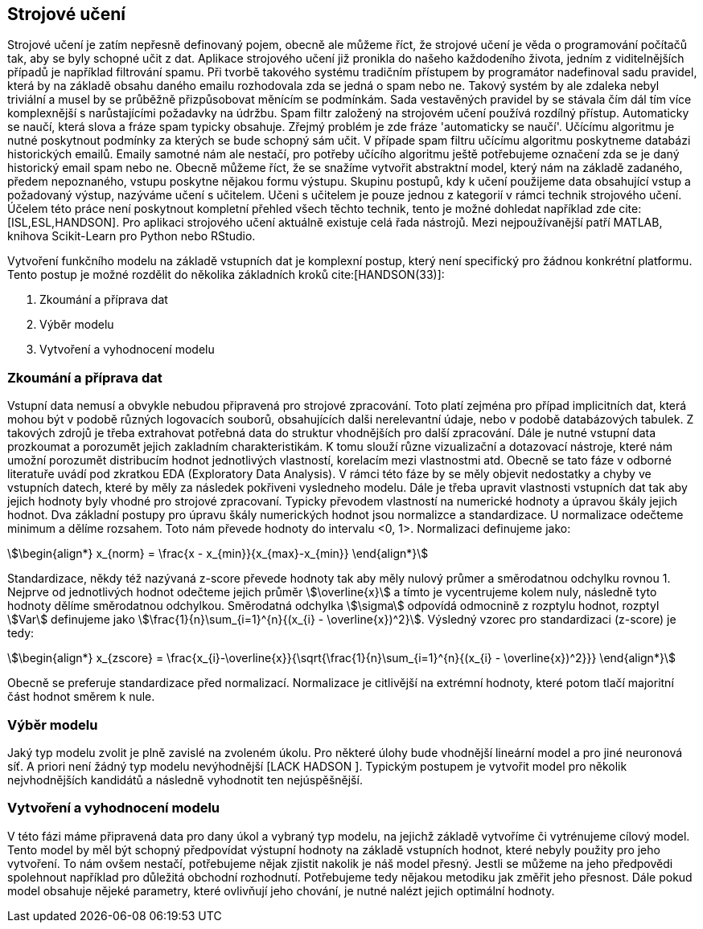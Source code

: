 ﻿
== Strojové učení

Strojové učení je zatím nepřesně definovaný pojem, obecně ale můžeme říct, že strojové učení je věda o programování počítačů tak, aby se byly schopné učit z dat. Aplikace strojového učení již pronikla do našeho každodeního života, jedním z viditelnějších případů je například filtrování spamu. Při tvorbě takového systému tradičním přístupem by programátor nadefinoval sadu pravidel, která by na základě obsahu daného emailu rozhodovala zda se jedná o spam nebo ne. Takový systém by ale zdaleka nebyl triviální a musel by se průběžně přizpůsobovat měnícím se podmínkám. Sada vestavěných pravidel by se stávala čím dál tím více komplexnější s narůstajícími požadavky na údržbu. Spam filtr založený na strojovém učení používá rozdílný přístup. Automaticky se naučí, která slova a fráze spam typicky obsahuje. Zřejmý problém je zde fráze 'automaticky se naučí'. Učícímu algoritmu je nutné poskytnout podmínky za kterých se bude schopný sám učit. V případe spam filtru učícímu algoritmu poskytneme databázi historických emailů. Emaily samotné nám ale nestačí, pro potřeby učícího algoritmu ještě potřebujeme označení zda se je daný historický email spam nebo ne. Obecně můžeme říct, že se snažíme vytvořit abstraktní model, který nám  na základě zadaného, předem nepoznaného, vstupu poskytne nějakou formu výstupu. Skupinu postupů, kdy k učení použijeme data obsahující vstup a požadovaný výstup, nazýváme učení s učitelem. Učeni s učitelem je pouze jednou z kategorií v rámci technik strojového učení. Účelem této práce není poskytnout kompletní přehled všech těchto technik, tento je možné dohledat například zde cite:[ISL,ESL,HANDSON]. Pro aplikaci strojového učení aktuálně existuje celá řada nástrojů. Mezi nejpoužívanější patří MATLAB, knihova Scikit-Learn pro Python nebo RStudio.

Vytvoření funkčního modelu na základě vstupních dat je komplexní postup, který není specifický pro žádnou konkrétní platformu. Tento postup je možné rozdělit do několika základních kroků cite:[HANDSON(33)]:

1. Zkoumání a příprava dat
2. Výběr modelu
3. Vytvoření a vyhodnocení modelu 
    
=== Zkoumání a příprava dat 

Vstupní data nemusí a obvykle nebudou připravená pro strojové zpracování. Toto platí zejména pro případ implicitních dat, která mohou být v podobě různých logovacích souborů, obsahujících dalši nerelevantní údaje, nebo v podobě databázových tabulek. Z takových zdrojů je třeba extrahovat potřebná data do struktur vhodnějších pro další zpracování. Dále je nutné vstupní data prozkoumat a porozumět jejich zakladním charakteristikám. K tomu slouží různe vizualizační a dotazovací nástroje, které nám umožní porozumět distribucím hodnot jednotlivých vlastností, korelacím mezi vlastnostmi atd. Obecně se tato fáze v odborné literatuře uvádí pod zkratkou EDA (Exploratory Data Analysis). V rámci této fáze by se měly objevit nedostatky a chyby ve vstupních datech, které by měly za následek pokřiveni vysledneho modelu. Dále je třeba upravit vlastnosti vstupních dat tak aby jejich hodnoty byly vhodné pro strojové zpracovaní. Typicky převodem vlastností na numerické hodnoty a úpravou škály jejich hodnot. Dva základní postupy pro úpravu škály numerických hodnot jsou normalizce a standardizace. U normalizace odečteme minimum a dělíme rozsahem. Toto nám převede hodnoty do intervalu <0, 1>. Normalizaci definujeme jako:

[stem]  
++++
\begin{align*}
x_{norm} = \frac{x - x_{min}}{x_{max}-x_{min}}
\end{align*}
++++   

Standardizace, někdy též nazývaná z-score převede hodnoty tak aby měly nulový průmer a směrodatnou odchylku rovnou 1. Nejprve od jednotlivých hodnot odečteme jejich průměr stem:[\overline{x}] a tímto je vycentrujeme kolem nuly, následně tyto hodnoty dělíme směrodatnou odchylkou. Směrodatná odchylka stem:[\sigma] odpovídá odmocnině z rozptylu hodnot, rozptyl stem:[Var] definujeme jako stem:[\frac{1}{n}\sum_{i=1}^{n}{(x_{i} - \overline{x})^2}]. Výsledný vzorec pro standardizaci (z-score) je tedy:

[stem]  
++++
\begin{align*}
x_{zscore} = \frac{x_{i}-\overline{x}}{\sqrt{\frac{1}{n}\sum_{i=1}^{n}{(x_{i} - \overline{x})^2}}}
\end{align*}
++++  

Obecně se preferuje standardizace před normalizací. Normalizace je citlivější na extrémní hodnoty, které potom tlačí majoritní část hodnot směrem k nule.        

===  Výběr modelu

Jaký typ modelu zvolit je plně zavislé na zvoleném úkolu. Pro některé úlohy bude vhodnější lineární model a pro jiné neuronová síť. A priori není žádný typ modelu nevýhodnější [LACK HADSON ]. Typickým postupem je vytvořit model pro několik nejvhodnějších kandidátů a následně vyhodnotit ten nejúspěšnější. 

=== Vytvoření a vyhodnocení modelu 

V této fázi máme připravená data pro dany úkol a vybraný typ modelu, na jejichž základě vytvoříme či vytrénujeme cílový model. Tento model by měl být schopný předpovídat výstupní hodnoty na základě vstupních hodnot, které nebyly použity pro jeho vytvoření. To nám ovšem nestačí, potřebujeme nějak zjistit nakolik je náš model přesný. Jestli se můžeme na jeho předpovědi spolehnout například pro důležitá obchodní rozhodnutí. Potřebujeme tedy nějakou metodiku jak změřit jeho přesnost. Dále pokud model obsahuje nějeké parametry, které ovlivňují jeho chování, je nutné nalézt jejich optimální hodnoty. 

   
     